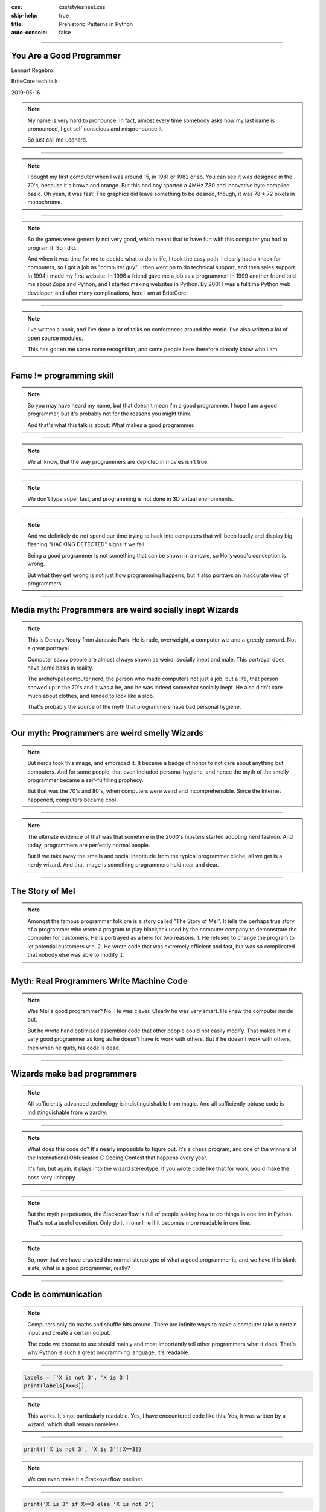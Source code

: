 :css: css/stylesheet.css
:skip-help: true
:title: Prehistoric Patterns in Python
:auto-console: false

.. footer::

    .. image:: images/BriteCoreLogo.jpg

----

You Are a Good Programmer
=========================

.. class:: name

    Lennart Regebro

BriteCore tech talk

2019-05-16

.. note::

    My name is very hard to pronounce.
    In fact, almost every time somebody asks how my last name is pronounced,
    I get self conscious and mispronounce it.

    So just call me Leonard.


----

.. image:: images/luxor-abc-80.jpg
    :width: 100%

.. note::

    I bought my first computer when I was around 15, in 1981 or 1982 or so.
    You can see it was designed in the 70's, because it's brown and orange.
    But this bad boy sported a 4MHz Z80 and innovative byte compiled basic.
    Oh yeah, it was fast!
    The graphics did leave something to be desired, though,
    it was 78 * 72 pixels in monochrome.

----

.. image:: images/glipp.jpg
    :width: 100%

.. note::

    So the games were generally not very good,
    which meant that to have fun with this computer you had to program it.
    So I did.

    And when it was time for me to decide what to do in life, I took the easy path.
    I clearly had a knack for computers, so I got a job as "computer guy".
    I then went on to do technical support, and then sales support.
    In 1994 I made my first website.
    In 1996 a friend gave me a job as a programmer!
    In 1999 another friend told me about Zope and Python,
    and I started making websites in Python.
    By 2001 I was a fulltime Python web developer, and after many complications,
    here I am at BriteCore!

----

.. image:: images/book.png

.. note::

    I've written a book,
    and I've done a lot of talks on conferences around the world.
    I've also written a lot of open source modules.

    This has gotten me some name recognition,
    and some people here therefore already know who I am.

----

Fame != programming skill
=========================

.. note::

    So you may have heard my name, but that doesn't mean I'm a good programmer.
    I hope I am a good programmer, but it's probably not for the reasons you might think.

    And that's what this talk is about: What makes a good programmer.

----

.. image:: images/hackerman.jpg
    :width: 100%

.. note::

    We all know, that the way programmers are depicted in movies isn't true.

----

.. image:: images/hacking.gif
    :width: 100%

.. note::

    We don't type super fast, and programming is not done in 3D virtual environments.

----

.. image:: images/detected.jpg
    :width: 100%

.. note::

    And we definitely do not spend our time trying to hack into computers that
    will beep loudly and display big flashing "HACKING DETECTED" signs if we fail.

    Being a good programmer is not something that can be shown in a movie,
    so Hollywood's conception is wrong.

    But what they get wrong is not just how programming happens,
    but it also portrays an inaccurate view of programmers.

----

Media myth: Programmers are weird socially inept Wizards
========================================================

.. image:: images/nedry.jpg
    :width: 100%

.. note::

    This is Dennys Nedry from Jurassic Park. He is rude, overweight,
    a computer wiz and a greedy coward. Not a great portrayal.

    Computer savvy people are almost always shown as weird, socially inept and male.
    This portrayal does have some basis in reality.

    The archetypal computer nerd, the person who made computers not just a job, but a life,
    that person showed up in the 70's and it was a he, and he was indeed somewhat socially inept.
    He also didn't care much about clothes, and tended to look like a slob.

    That's probably the source of the myth that programmers have bad personal hygiene.

----

Our myth: Programmers are weird smelly Wizards
==============================================

.. note::

    But nerds took this image, and embraced it.
    It became a badge of honor to not care about anything but computers.
    And for some people, that even included personal hygiene,
    and hence the myth of the smelly programmer became a self-fulfilling prophecy.

    But that was the 70's and 80's, when computers were weird and incomprehensible.
    Since the Internet happened, computers became cool.

----

.. image:: images/nerds-hipsters.png

.. note::

    The ultimate evidence of that was that sometime in the 2000's hipsters started adopting nerd fashion.
    And today, programmers are perfectly normal people.

    But if we take away the smells and social ineptitude from the typical programmer cliche,
    all we get is a nerdy wizard.
    And that image is something programmers hold near and dear.

----

The Story of Mel
================

.. note::

    Amongst the famous programmer folklore is a story called "The Story of Mel".
    It tells the perhaps true story of a programmer who wrote a program
    to play blackjack used by the computer company to demonstrate the computer for customers.
    He is portrayed as a hero for two reasons.
    1. He refused to change the program to let potential customers win.
    2. He wrote code that was extremely efficient and fast,
    but was so complicated that nobody else was able to modify it.

----

Myth: Real Programmers Write Machine Code
=========================================

.. note::

    Was Mel a good programmer? No. He was clever. Clearly he was very smart.
    He knew the computer inside out.

    But he wrote hand optimized assembler code that other people could not easily modify.
    That makes him a very good programmer as long as he doesn't have to work with others.
    But if he doesn't work with others, then when he quits, his code is dead.

----

Wizards make bad programmers
============================

.. note::

    All sufficiently advanced technology is indistinguishable from magic.
    And all sufficiently obtuse code is indistinguishable from wizardry.

----

.. image:: images/ioccc.png
    :width: 100%

.. note::

    What does this code do?
    It's nearly impossible to figure out.
    It's a chess program, and one of the winners of the
    International Obfuscated C Coding Contest that happens every year.

    It's fun, but again, it plays into the wizard stereotype.
    If you wrote code like that for work, you'd make the boss very unhappy.

----

.. image:: images/oneline.png
    :width: 100%

.. note::

    But the myth perpetuates, the Stackoverflow is full of people asking how to
    do things in one line in Python.
    That's not a useful question.
    Only do it in one line if it becomes more readable in one line.

----

.. note::

    So, now that we have crushed the normal stereotype of what a good programmer is,
    and we have this blank slate, what is a good programmer, really?

----

Code is communication
=====================

.. note::

    Computers only do maths and shuffle bits around.
    There are infinite ways to make a computer take a certain input and create a certain output.

    The code we choose to use should mainly and most importantly tell other programmers what it does.
    That's why Python is such a great programming language, it's readable.

----

.. code:: Python

    labels = ['X is not 3', 'X is 3']
    print(labels[X==3])

.. note::

    This works. It's not particularly readable.
    Yes, I have encountered code like this.
    Yes, it was written by a wizard, which shall remain nameless.

----

.. code:: Python

    print(['X is not 3', 'X is 3'][X==3])

.. note::

    We can even make it a Stackoverflow oneliner.

----

.. code:: Python

    print('X is 3' if X==3 else 'X is not 3')

.. note::

    There is even a pythonic way of doing this now,
    but that didn't exist when the above code was written.

----

.. code:: Python

    if X==3:
        print('X is 3')
    else:
        print('X is not 3')

.. note::

    I would definitely prefer this

----

Good programmers
================
write readable code
===================

Use descriptive names

Write the code the obvious way

If there is no obvious way, explain with a comment

.. note::

    Write readable code.
    Not just for others, but also for yourself.

----

Good programmers
================
write comments and tests
========================

.. note::

    The same above wizard would, when code changes was suggested to some
    particularly obtuse bit of code explain why that code looked like that
    by referring to what bug he fixed with that line of code 8 years ago.

    Personally, I will have forgotten why the code I wrote looks like it does in a few months.

    This means I have to write comments, or I won't be able to fix my own code.
    Also, to make sure I don't accidentally reintroduce bugs, I need to have tests.

----

Good programmers
================
knows their tools
=================

.. note::

    Good programmers know their tools.
    Here we have yet another benefit of Python, it's not a huge language.
    But that said, there are a lot of quirks and internals that you might trip on anyway.

----

.. image:: images/fluent.jpg
    :width: 100%

.. note::

    I recommend Fluent Python by Luciano Ramalho as a book for any Python programmer
    that has gone above newbie level.
    It's extremely detailed, it's a big book, and contains a lot of good information.

----

Good programmers
================
know when to use that knowledge
===============================

.. note::

    The benefit of knowing your tools well is that you don't get into
    trouble by doing something that works most of the time, but not always.

    The drawback of knowing your tools is that you might get tempted to be
    wizard-level clever when you don't need to.

    But sometimes you do need to.
    And sometimes that comes back and bites you anyway.

----

zope.interface
==============

.. code:: Python

    >>> import zope.interface
    >>> class IFoo(zope.interfaces.interface):
    ...     # Define methods etc here

    >>> class Foo:
    ...
    ...     zope.interface.implements(IFoo)
    ...
    ...     # Implement the methods here

.. note::

    Some 15 years ago, Jim Fulton,
    the main developer behind the groundbreaking webframework Zope,
    wanted some sort of Java-like interfaces in Python.
    He wrote the zope.interfaces module for that.

    If you think it looks like abstract baseclasses, you are right,
    although it does more than ABC's, but the ideas are similar.

    But look at that line that goes zope.interface.implements(IFoo)
    That's a function call, in the body of a class definition!
    What does that do!?

----

.. code:: Python

    caller_locals['__metaclass__'] = advise

.. note::

    It is a couple of function calls in, but in the end, it adds a metaclass variable
    to the locals of the class body.

    In other words, that function will dynamically create a metaclass and insert that
    in the class definition, so that when the class in finally created, it will get a
    special metaclass created in runtime.

    Why did he do this?

----

Good programmers
================
don't use clever hacks
======================

Unless they have to

.. note::

    Easy: Because he had to. There was no class decorators in Python 2.3,
    they didn't arrive until Python 2.6, which is at least 6 years after Jim Fulton
    wanted interfaces.
    The alternative would be to create a new Metaclass for each class where you wanted
    an interface, and then use that. Nobody would have wanted to use it.

----

The Python bites back
=====================

Python 2:

.. code:: Python

    class Foo(object):
        __metaclass__ = bar


Python 3:

.. code:: Python

    class Foo(object, metaclass=bar):
        pass

.. note::

    Of course, in Python 3, metaclasses aren't defined with class body statements,
    so the zope.interface code doesn't work anymore.
    But since we have class decorators now, zope.interface was just extended to support
    that as well. It meant someone had to write 2to3 fixers to enable automatic conversion
    of Python 2 code to Python 3, and that turned out to be me,
    and that was a pain. So maybe it didn't bite Jim, it bit me.

----

Good programmers
================
document their libraries
========================

.. note::

    But the reason it was a pain to write those fixers is that
    it's not actually documented anywhere how to write 2to3 fixers.

    And this is probably a wizards fault again.
    Guido van Rossum is clearly a very smart person.
    At PyCon sprint in Atlanta he ended up sitting at the same table as me.
    And people came to him with quite complicated problems, to which he would answer
    "Hmm. Have you tried X?" and people went "uh, no, hmm, actually that might work, thanks!"
    Wizard level stuff going on there clearly.

----

Use the Source, Luke
====================

.. image:: images/lib2to3.png
    :width: 100%

.. note::

    But it is also my understanding that he wrote the 2to3 library,
    and what you see here is the full extent of that libraries documentation.

    Reading the source code helped, but I'm pretty sure it would have been faster
    if there had been documentation.

    Luckily, most changes either has a fixer already, or you can do it with
    a regexp search and replace, so you will never have to write a fixer.

----

Communication skills
====================

.. note::

    One thing programmers are notoriously bad at is communicating.
    Not just with non-programmers, but with programmers as well.
    We tend to be very short, and that can be interpreted as rude,
    especially when internet is in the way.

----

Soft language
=============

.. note::

    Instead of in a code review saying "Don't use tabs", say
    "looks like you got tabs in there by mistake".

----

.. image:: images/crimson.jpg
    :width: 100%

.. note::

    Anecdote time: In the late 1990's I worked for a telecom company on their
    billing department.
    Their billing office had very high employee turnover,
    in other words, people didn't stay long. A few months generally.
    Their solution to that was to always be two people when you did anything.
    Correcting invoices, making reports fixing things up that was wrong,
    changing the billing etc.

    Every time a new person started, somebody more experienced would sit with them and work.
    That's how they taught new people. You sat behind them, and watched them do the job.

----

.. image:: images/invoices.jpg
    :width: 100%

.. note::

    Once they could do the simple things, they did those by themselves,
    but as soon as they did something difficult, somebody else moved their
    chair over. If it was REALLY difficult, the current billing team boss,
    with a few years of experience, would be the one who sat down,
    often without knowing how to do it, but with years of understanding the system,
    and they worked it out together, and then both know how to do it.

    I thought that was pretty clever.

----

.. image:: images/xp.jpg

.. note::

    Well, a few years later on my next job, I read this book. And one of the things you do
    in Extreme Programming is of course pair program. Exactly the same
    type of knowledge Sharing I had seen at my previous job.
    I thought it was brilliant, and I still do.

----

Good programmers
================
share their knowledge
=====================

Pair programming

Tech talks

User groups

Conferences

Hackdays/Sprints

.. note::

    Sharing knowledge is absolutely crucial for success,
    both in a project, and in a career.
    And you should share knowledge in all ways you can.

----

Pair programming
================

.. note::

    Pair programming is probably the most efficient way of getting new information.
    You learn much more and much faster by pair programming,
    and it can be bidirectional, you can both learn.

    It's hard to do when we all work remote though.


----

Tech talks
==========

.. note::

    If you have experience with a certain tool or area, talk about it.
    Not just in BriteCore, but get out there.

----

User groups / Conferences
=========================

.. note::

    Talk on your local user groups or bigger conferences.
    And go there and listen as well.
    Also meet people. Party with them.
    The IS industry drinks a lot of alcohol, but one of the good things
    with programmer culture is that it has always been very accepting.

    If you don't drink alcohol, there usually isn't a lot of pressure to do so.
    Exceptions happen of course, please ignore them.
    PyCon US is also very family friendly now, people bring their kids.
    It's awesome.

----

Hackdays / Sprints
==================

.. note::

    Conferences often have sprints associated with them,
    and some groups organize sprints or hackdays separately.
    Those are generally fun, and is a good opportunity to pair program with
    people you don't know, hence spreading knowledge!

----

Good programmers
================
network
=======


.. note::

    And conferences, user groups, sprints etc are good opportunities to network.
    Not only is that good for your career, it again gives you more opportunities to learn and to teach.
    And, if you meet someone who seems like a good programmer, you can recruit them to BriteCore.
    So it's good for everyone!

    And please to submit talks to the conferences you go to.
    Not only are you sharing knowledge, you advertise yourself, and BriteCore!

    If it scares you, see above: Team up with someone.
    Write a talk together with a person, and present it together!
    Pair conferencing!

----

Good programmers
================
learn from mistakes
===================

.. note::

    This is pretty obvious, but I'll mention it any way.
    More anecdote time here:

----

.. image:: images/Nymatic.jpg
    :width: 100%

.. note::

    I once worked on the Windows user interface for a system that
    monitored the levels of big storage tanks of petroleum products.
    It looked at the usage to tell our client,
    which produced these products,
    that the tank needed filling up.
    It enabled them to send trucks with new product before the customer even knew they needed it.

    Working with client on this was funny.
    They would ask "Is it possible to change the label in the UI here?
    You don't need do it if it's a lot of trouble!"
    And then one day at the end of a meeting they said
    "Oh, and we need to redo this to be a client-server, that should be easy!"

    Well... making software that runs on one computer into
    a client server system is usually NOT easy.
    But they didn't know that.
    So they assumed it was easy.

----

.. image:: images/delphi.jpg
    :width: 100%

.. note::

    Well we had been smart, we used Borland Delphi.

    On a previous job I had as a computer admin,
    the programmers on the system this company was developing decided
    to support multiple servers by putting the database on a network drive.
    But that database was not designed for that, and it caused a lot of problems.

    So one of the reasons we choose Borland Delphi for this system was
    that it had really nice integration with dBase,
    which we knew was a stable database that **could** be shared by multiple
    clients on a network drive.

----

.. image:: images/dbase-iv.jpg
    :width: 100%


.. note::

    We choose a database we knew could do things that we *might* need.

    Today, of course, you would use some SQL database, but back then,
    that would mean putting up a separate Oracle server,
    so that wasn't an option. But Delphi and dBase did the the job.

    I took the functions that communicated with the boxes
    you saw previously, and I made that into it's own program
    that would run on a separate computer, that we put into the server room,
    and everyone in the company could then
    open the client software and see the customer status.

----

.. image:: images/progammer-hero-woman.jpg
    :width: 100%

.. note::

    So heroically we made this software client-server!
    It took less than a week to make it client server.

    And the real hero here is the shared experience of the three of us
    that worked in that company then.
    And that's another thing that makes a good programmer.
    Experience with both good and bad solutions.
    And that just comes with time.

----

.. image:: images/multiman.jpg
    :width: 100%

.. note::

    Seeing others fail is not the only way to learn either.

    One thing that has helped me is that I have worked in all parts of the IT industry.
    I've even worked half a year trying to sell computers. That did not go well.
    I also taught computers to kids in a school for a few months. That did go well.

    So I have seen and helped people that use software,
    I've been the guy that installs software,
    and I've worked with people who sell software.
    These perspectives helps me understand where everyone else comes from.

----

.. image:: images/confused-computer.jpg
    :width: 100%

.. note::

    Although I can still laugh at people being stupid about computers,
    I realize that usability is good thing,
    and that if a customer says something is hard to use they aren't being stupid.

    I don't get angry that the requirements from sales shift every day.
    Customers don't know what they need until the moment they need it.
    And that's OK.

----

.. image:: images/roadblock.jpg
    :width: 100%

.. note::

    Now if you think all that sounds easy, for some people it may be.
    And for others it might not.

----

Psychological syndromes
=======================

.. image:: images/syndrome.jpg
    :width: 100%

.. note::

    There are several mistakes we do in evaluating ourselves.
    These mistakes typically have fun names with "Syndrome"
    after them, making them sounds like some sort of illness,
    but they are not, they are just mistakes.

----

"Smartest person in the room" syndrome
======================================

.. note::

    A lot of programmers have grown up being smarter and more logical
    than most people in their class, and sometimes even in their family.

    That often leads to them thinking they are the smartest person ever.
    This in turn means they don't listen to others.

    Don't fall into that trap.

----

.. image:: images/riddler.webp
    :height: 600px

.. note::

    Other symptoms of this is that you can just make a guess and
    present that to the world as if it is fact, because you are
    used to being able to bullshit your way through conversations.
    That works, until you find somebody who actually know what they
    are talking about, and you end up looking very silly.

    If you guess, say that you are guessing.
    We already know that you are smart,
    we also know that you don't know everything, so don't pretend.

----

Dunning-Kruger syndrome
=======================

.. image:: images/dunning-kruger.png
    :height: 500px

.. note::

    A related topic to smartest guy in the room is the
    Dunning-Kruger syndrome or Dunning-Kruger effect,
    named after to psychologists.

    This is the tendency of people to overestimate how much
    they know of a topic, and underestimate how hard it is.
    We all do that.
    I used to watch the TV Show Kitchen Nightmares with Gordon Ramsay.
    It was full of people who started a restaurant with no experience.
    They thought it was easy, right? Looks easy if you are a customer.
    It's not easy.

----

.. image:: images/flat_earth.jpg
    :width: 100%

.. note::

    If we combine Dunning-Kruger with stupdity we get astonishing results,
    like creationists anti-vaccers and flat earthers.

    Flat earthers will happily claim that they can prove that the earth is flat,
    and then quickly prove that they can't even do basic maths.

    And that's why all these groups don't believe in science: They don't understand it.
    None of you here are in any significant risk of getting Dunning-Kruger
    THAT badly though.

    And we mostly end up doing the opposite of Dunning-Kruger

----

Bikeshedding
============

.. note::

    We tend to do bikeshedding.
    Bikeshedding is when a topic that we know we don't know is discussed,
    and suddenly, a subpart of the problem is something we DO understand.
    Then we dive headlong in that discussion, and it can take over the whole debate,
    even if it's not actually important.

    The name comes from the example of people being in a meeting about building a nuclear reactor.
    Most of the people in the meeting doesn't know much,
    until the question about what color the power plants bike shed should be.
    Then EVERYONE has an opinion.

    Don't get stuck discussing things that aren't important.

----

Impostor Syndrome
=================

.. image:: images/impostor-syndrome.png
    :width: 100%

.. note::

    The bigger version of that is "Impostor Syndrome".
    It's the feeling that you have no idea what you are doing,
    which means you end up not even saying anything about the bikeshed.

    In bad cases this can lead to you feeling inadequate,
    and lead to depression.

----

Rejection doesn't mean you are bad
==================================

.. note::

    You will, for example, encounter having pull requests denied,
    or people saying that it's not good.
    Don't take it personally.
    And remember, if they seem rude,
    it's just the internet that's in the way again.

    You might go to a big python conference and be surrounded by Guru's
    but they also generally had no idea what they were doing when they did it.
    If you know what you are doing, then you aren't learning and growing.

----

Nobody knows everything
=======================

It's OK to not know

It's OK to guess

It's OK to ask questions

.. note::

    You are not expected to know everything, especially not from the start.
    You are not expected to be self-sufficient.

    It's OK to not know, it's OK to guess. But if you are making an educated guess,
    say that. Don't just state it as a fact.

----

Good programmers
================
ask questions
=============

.. note::

    If you don't know, ask someone.
    Also, learn how to ask good questions.

    I once encountered the question on Stackoverflow
    "How do I write a login page in the Plone content management system".
    Well, Plone already has a login page, you don't need to write one.
    The response to that information was "I need to write a login page in Plone".

    You see the problem here. They didn't give any information.
    It took me several days, maybe even a week, to figure out that
    the manager of the company had asked them to write a login page for Plone.
    So they had to. Because their boss told them.

    They asked questions, and that's good.

----

.. image:: images/wait.gif
    :width: 100%

.. note::

    But a good programmer also steps up and says "No, wait, this makes no sense"
    even to his or her boss.

----

.. image:: images/hands.png
    :width: 100%

.. note::

    Programmer culture is luckily very tolerant, we accept weirdoes of all types.
    Before I went to PyCon I have only ever encountered and talked to one transgender person
    in my whole life. On a typical PyCon there are several.

    In the programming community minorities are generally welcomed.
    But that doesn't mean that racism, sexism and homophobia doesn't exist.
    It does. Try not to let it get you down if you encounter it.

----

Good programmers
================
are welcoming and tolerant
==========================

.. note::

    Most people in the community are not racist or sexist.
    And if you do encounter it, tell someone.
    If it's not aimed at you, tell the person doing it.
    Stand up and say "That's not OK!"

    And when you encounter people new to the community, welcome them and help them.
    We can all be good programmers. It's not an exclusive club.

----

Thanks!
=======
